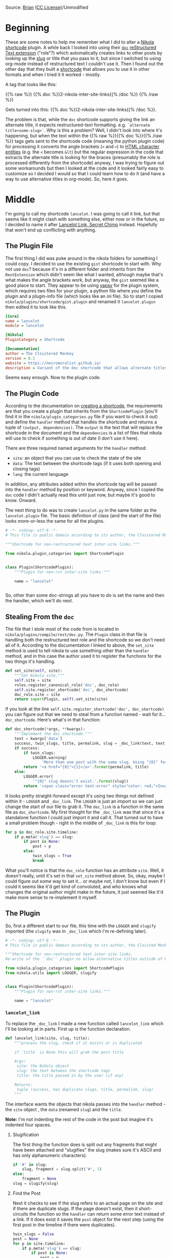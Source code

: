 #+BEGIN_COMMENT
.. title: Updating a Nikola Shortcode Plugin
.. slug: 2c-updating-a-nikola-shortcode-plugin
.. date: 2020-07-28 16:33:43 UTC-07:00
.. tags: nikola
.. category: Nikola
.. link: 
.. description: Updating a Nikola Shortcode Plugin
.. type: text

#+END_COMMENT
#+OPTIONS: ^:{}
#+TOC: headlines 2


[[img-url:lancelot_link.jpg]]

Source: [[https://www.flickr.com/photos/myprontopup/264413649/in/photostream/][Brian]] ([[https://creativecommons.org/licenses/by-nc/2.0/][CC License]])/Unmodified
* Beginning
  These are some notes to help me remember what I did to alter a [[https://www.getnikola.com/][Nikola]] [[https://www.getnikola.com/handbook.html#shortcodes][shortcode]] plugin. A while back I looked into using their [[https://www.getnikola.com/handbook.html#doc][=doc=]] [[https://www.getnikola.com/handbook.html#restructuredtext-extensions][reStructured Text extension]] ("role"?) which automatically creates links to other posts by looking up the [[https://www.wikiwand.com/en/Clean_URL#/Slug][slug]] or title that you pass to it, but since I switched to using org-mode instead of restructured text I couldn't use it. Then I found out the other day that they built a [[https://www.getnikola.com/handbook.html#shortcodes][shortcode]] that allows you to use it in other formats and when I tried it it worked - mostly.

A tag that looks like this:

{{% raw %}}
{{% doc %}}2-nikola-inter-site-links{{% /doc %}}
{{% /raw %}}

Gets turned into this: {{% doc %}}2-nikola-inter-site-links{{% /doc %}}.

The problem is that, while the =doc= shortcode supports giving the link an alternate title, it expects restructured-text formatting. e.g. =`alternate title<some-slug>`=. Why is this a problem? Well, I didn't look into where it's happening, but when the text within the {{% raw %}}{{% doc %}}{{% /raw %}} tags gets sent to the shortcode code (meaning the python plugin code) for processing it converts the angle brackets (=<= and =>=) to [[https://www.w3schools.com/html/html_entities.asp][HTML character entities]] (e.g. the =<= becomes =&lt=) but the regular expression in the code that extracts the alternate title is looking for the braces (presumably the role is processed differently from the shortcode) anyway, I was trying to figure out some workarounds but then I looked at the code and it looked fairly easy to customize so I decided I would so that I could learn how to do it (and have a way to use alternative titles in org-mode). So, here it goes.
* Middle
  I'm going to call my shortcode =lancelot=. I was going to call it link, but that seems like it might clash with something else, either now or in the future, so I decided to name it after [[https://www.wikiwand.com/en/Lancelot_Link,_Secret_Chimp][Lancelot Link, Secret Chimp]] instead. Hopefully that won't end up conflicting with anything.

** The Plugin File
   The first thing I did was poke around in the nikola folders for something I could copy. I decided to use the existing =gist= shortcode to start with. Why not use =doc=? because it's in a different folder and inherits from the =RestExtension= which didn't seem like what I wanted, although maybe that's what makes the angle brackets work, but anyway, the =gist= seemed like a good place to start. They appear to be using [[https://yapsy.readthedocs.io/en/latest/][yapsy]] for the plugin system, which requires two files for your plugin, a python file where you define the plugin and a plugin-info file (which looks like an ini file). So to start I copied =nikola/plugins/shortcode/gist.plugin= and renamed it =lancelot.plugin= then edited it to look like this.

#+begin_src ini :tangle ../plugins/lancelot/lancelot.plugin
[Core]
name = lancelot
module = lancelot

[Nikola]
PluginCategory = Shortcode

[Documentation]
author = The Cloistered Monkey
version = 0.1
website = https://necromuralist.github.io/
description = Variant of the doc shortcode that allows alternate titles for non-restructured text formats.
#+end_src

Seems easy enough. Now to the plugin code.
** The Plugin Code
   According to the documentation on [[https://getnikola.com/extending.html#shortcodes][creating a shortcode]], the requirements are that you create a plugin that inherits from the =ShortcodePlugin= (you'll find it in the =nikola/plugin_categories.py= file if you want to check it out) and define the =handler= method that handles the shortcode and returns a tuple of =(output, dependencies)=. The =output= is the text that will replace the shortcode in the document and the =dependencies= is a list of files that nikola will use to check if something is out of date (I don't use it here).

 There are three required named arguments for the =handler= method:
   - =site=: an object that you can use to check the state of the site
   - =data=: The text between the shortcode tags (if it uses both opening and closing tags)
   - =lang=: the current language

In addition, any attributes added within the shortcode tag will be passed into the =handler= method by position or keyword. Anyway, since I copied the =doc= code I didn't actually read this until just now, but maybe it's good to know. Onward.

The next thing to do was to create =lancelot.py= in the same folder as the =lancelot.plugin= file. The basic definition of class (and the start of the file) looks more-or-less the same for all the plugins.

#+begin_src python :tangle ../plugins/lancelot/lancelot.py :exports none
<<lancelot-start>>

    <<lancelot-handler>>


<<lancelot-link>>

    <<lancelot-slugify>>

    <<lancelot-slug-check>>

    <<lancelot-title>>

    <<lancelot-permalink>>

    <<lancelot-returns>>
#+end_src
#+begin_src python
# -*- coding: utf-8 -*-
# This file is public domain according to its author, the Cloistered Monkey

"""Shortcode for non-restructured text inter-site links."""

from nikola.plugin_categories import ShortcodePlugin


class Plugin(ShortcodePlugin):
    """Plugin for non-rst inter-site links."""

    name = "lancelot"


#+end_src
So, other than some doc-strings all you have to do is set the name and then the handler, which we'll do next.

** Stealing From the =doc=
    The file that I stole most of the code from is located in =nikola/plugins/compile/rest/doc.py=. The =Plugin= class in that file is handling both the restructured text role and the shortcode so we don't need all of it. According to the documentation I linked to above, the =set_site= method is used to tell nikola to use something other than the =handler= method, and in this case the author used it to register the functions for the two things it's handling.

#+begin_src python
    def set_site(self, site):
        """Set Nikola site."""
        self.site = site
        roles.register_canonical_role('doc', doc_role)
        self.site.register_shortcode('doc', doc_shortcode)
        doc_role.site = site
        return super(Plugin, self).set_site(site)
#+end_src

If you look at the line =self.site.register_shortcode('doc', doc_shortcode)= you can figure out that we need to steal from a function named - wait for it... =doc_shortcode=. Here's what's in that function:

#+begin_src python
def doc_shortcode(*args, **kwargs):
    """Implement the doc shortcode."""
    text = kwargs['data']
    success, twin_slugs, title, permalink, slug = _doc_link(text, text, LOGGER)
    if success:
        if twin_slugs:
            LOGGER.warning(
                'More than one post with the same slug. Using "{0}" for doc shortcode'.format(permalink))
        return '<a href="{0}">{1}</a>'.format(permalink, title)
    else:
        LOGGER.error(
            '"{0}" slug doesn\'t exist.'.format(slug))
        return '<span class="error text-error" style="color: red;">Invalid link: {0}</span>'.format(text)

#+end_src

It looks pretty straight-forward except it's using two things not defined within it - =LOGGER= and =_doc_link=. The =LOGGER= is just an import so we can just change the start of our file to grab it. The =doc_link= is a function in the same file as =doc_shortcode=. My first thought for the =_doc_link= was that since it's a standalone function I could just import it and call it. That turned out to have a small problem though - right in the middle of =_doc_link= is this for loop:

#+begin_src python
    for p in doc_role.site.timeline:
        if p.meta('slug') == slug:
            if post is None:
                post = p
            else:
                twin_slugs = True
                break
#+end_src

What you'll notice is that the =doc_role= function has an attribute =site=. Well, it doesn't really, until it's set in that =set_site= method above. So, okay, maybe I could figure out some way to set it... or maybe not, I don't know but even if I could it seems like it'd get kind of convoluted, and who knows what changes the original author might make in the future, it just seemed like it'd make more sense to re-implement it myself.

** The Plugin
   So, first a different start to our file, this time with the =LOGGER= and =slugify= imported (the =slugify= was in =_doc_link= which I'm re-defining later).

#+begin_src python :noweb-ref lancelot-start
# -*- coding: utf-8 -*-
# This file is public domain according to its author, the Cloisted Monkey

"""Shortcode for non-restructured text inter-site links.
Re-write of the ``doc`` plugin to allow alternative titles outside of RST"""

from nikola.plugin_categories import ShortcodePlugin
from nikola.utils import LOGGER, slugify


class Plugin(ShortcodePlugin):
    """Plugin for non-rst inter-site links."""

    name = "lancelot"
#+end_src

*** =lancelot_link=

    To replace the =_doc_link= I made a new function called =lancelot_link= which I'll be looking at in parts. First up is the function declaration.

#+begin_src python :noweb-ref lancelot-link
def lancelot_link(site, slug, title):
    """process the slug, check if it exists or is duplicated

    if `title` is None this will grab the post-title

    Args:
     site: the Nikola object
     slug: the text between the shortcode tags
     title: the title passed in by the user (if any)

    Returns:
     tuple (success, has duplicate slugs, title, permalink, slug)
    """
#+end_src

The interface wants the objects that nikola passes into the =handler= method - the =site= object , the =data= (renamed =slug=) and the =title=. 

**Note:** I'm not indenting the rest of the code in the post but imagine it's indented four spaces.

**** Slugification

The first thing the function does is split out any fragments that might have been attached and "slugifies" the slug (makes sure it's ASCII and has only alphanumeric characters).

#+begin_src python :noweb-ref lancelot-slugify
if '#' in slug:
    slug, fragment = slug.split('#', 1)
else:
    fragment = None
slug = slugify(slug)
#+end_src

**** Find the Post

Next it checks to see if the slug refers to an actual page on the site and if there are duplicate slugs. If the page doesn't exist, then it short-circuits the function so the =handler= can return some error text instead of a link. If it does exist it saves the =post= object for the next step (using the first post in the timeline if there were duplicates).

#+begin_src python :noweb-ref lancelot-slug-check
twin_slugs = False
post = None
for p in site.timeline:
    if p.meta('slug') == slug:
        if post is None:
            post = p
        else:
            twin_slugs = True
            break

if post is None:
    return False, False, title, None, slug
#+end_src

**** The Title

If the user didn't pass in an alternative title this grabs the title that was given to the post we're linking to.

**Note:** The =doc= shortcode raises then catches a =ValueError= exception if there's no matching post. I had thought that this was for logging, but that doesn't appear to be the case so I took it out. But since I don't know what it was doing in the first place I might be breaking something. Not that I can tell, though.

#+begin_src python :noweb-ref lancelot-title        
if title is None:
    title = post.title()
#+end_src

**** The Permalink
Now we grab the permalink.

#+begin_src python :noweb-ref lancelot-permalink
permalink = post.permalink()
if fragment:
    permalink += '#' + fragment
#+end_src

**** The Return
And finally we do the return dance to answer some questions for the =handler=:
 - /Did we find the post?/
 - /Were there duplicate posts with the same slug?/
 - /What's the text to display for the link?/
 - /What's the address for the anchor tag?/
 - /What's the correct slug?/
 
#+begin_src python :noweb-ref lancelot-returns
return True, twin_slugs, title, permalink, slug
#+end_src

 The =slug= is only for the logging messages.

*** The handler
    Now I'll define the =handler= that's called by nikola. This is a method of the Plugin class that I started above, but I'm showing it after the =lancelot_link= function since it mostly just calls =lancelot_link= and creates the output from what it returned. I originally had it all in the same method (and maybe I'll put it back at some point). But I thought it was a little easier to read this way, especially as I referred back to the original =doc= plugin to see what's going on.

#+begin_src python :noweb-ref lancelot-handler
def handler(self, title=None, site=None, data=None, lang=None):
    """Create an inter-site link

    Args:
     title: optional argument to specify a different title from the post

    Returns:
     output HTML to replace the shortcode
    """
    success, twin_slugs, title, permalink, slug = lancelot_link(
        site, data, title)
    if success:
        if twin_slugs:
            LOGGER.warning(
                'More than one post with the same slug. '
                f'Using "{permalink}" for lancelot shortcode')
        output = f'<a href="{permalink}">{title}</a>'
    else:
        LOGGER.error(
            f'"{slug}" slug doesn\'t exist.')
        output = ('<span class="error text-error" style="color: red;">'
                  f'Invalid link: {data}</span>')
    return output, []
#+end_src

One thing to note here is that the original =doc= plugin only returns the output, not an empty list, even though the documentation says you should. It works either way, but I noticed the =gist= plugin returned an empty list with the output so I followed, like a lemming to the sea.

** Checking It Out
   Now let's give it a dry run.
 
** Does it work like the original doc?
   If we put this in the post:
{{% raw %}}
{{% lancelot %}}2-nikola-inter-site-links{{% /lancelot %}}
{{% /raw %}}

We get this:

{{% lancelot %}}2-nikola-inter-site-links{{% /lancelot %}}

** Does it accept a title?
   Now, what this was all about.

{{% raw %}}
{{% lancelot title="An old post about linking to another post." %}}2-nikola-inter-site-links{{% /lancelot %}}
{{% /raw %}}

Gives us:

{{% lancelot title="An old post about linking to another post." %}}2-nikola-inter-site-links{{% /lancelot %}}

And if you forget the name of the parameter, you can just pass in the alternate title instead.

{{% raw %}}
{{% lancelot "Without the 'title=' part" %}}2-nikola-inter-site-links{{% /lancelot %}}
{{% /raw %}}

Gives this:

{{% lancelot "Without the 'title=' part" %}}2-nikola-inter-site-links{{% /lancelot %}}

** What if the slug doesn't exist?

{{% raw %}}
{{% lancelot title="Oops." %}}this-error-is-on-purpose-ignore-it{{% /lancelot %}}
{{% /raw %}}

Gives us:

{{% lancelot title="Oops." %}}this-error-is-on-purpose-ignore-it{{% /lancelot %}}

Note that adding this error to this post means it shows up in the logging every time I re-build. I hope I don't forget and try and hunt it down later.

** One More Thing
   When I originally was trying to figure this out I put the =lancelot= files in the =shortcodes= folder next to the =gist= files (in the virtualenv, so I knew it was a bad idea, even as I did it) but while I was re-writing them for this post I wanted a place to stash the files so I put them in the =plugins= folder that sits in the site repository next to the =conf.py= file - which already existed because that's where nikola put the [[https://plugins.getnikola.com/v7/orgmode/][org-mode plugin]] - and when I first re-built the site with the code only partially written, it raised an =Exception= because it turns out that the place to put plugins, including shortcode plugins, for nikola/yapsy to find them is in the =plugins= folder. Imagine that.

Also, to use an interactive debugger (like my favorite one, [[https://pypi.org/project/pudb/][pudb]]) you need to change the verbosity when you build the site to 2.

#+begin_src bash
nikola build -v 2
#+end_src

Otherwise it captures the stdout and you won't see the debugger (it will just look like it hung-up). The other thing is if you see an error something like this:

#+begin_src bash
[2020-07-28 20:53:44] ERROR: Nikola: Shortcode error: Syntax error in shortcode 'lancelot' at line 426, column 27: expecting whitespace!
#+end_src

It more than likely mean that the error is actually in the tag - no space after the first =%= or before the second one or one time I chopped off the end of a tag when copying and pasting and it gave the same error - it seems to be a generic error that means "check the tag". 

I guess that's actually three more things.
* End

So, that's my first foray into making a nikola plugin. I've been using nikola for a while now, but I never really looked at the code before. It's nice to see that the plugin system is so easy to use.
